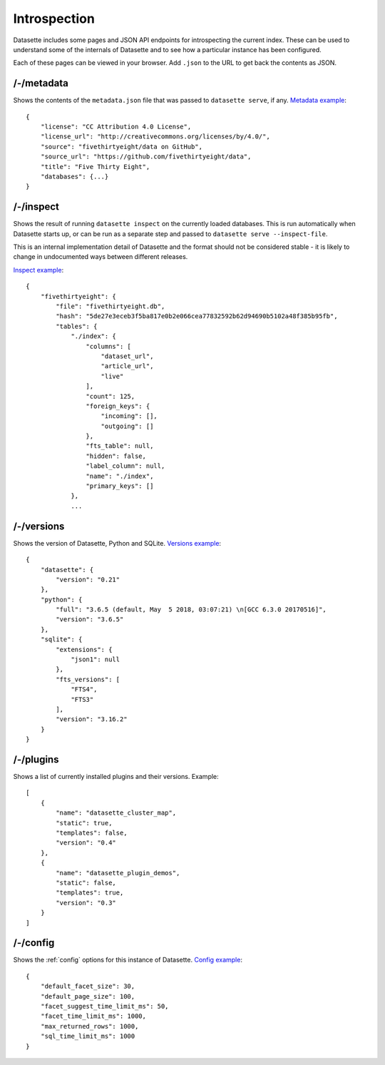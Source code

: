 Introspection
=============

Datasette includes some pages and JSON API endpoints for introspecting the current index. These can be used to understand some of the internals of Datasette and to see how a particular instance has been configured.

Each of these pages can be viewed in your browser. Add ``.json`` to the URL to get back the contents as JSON.

/-/metadata
-----------

Shows the contents of the ``metadata.json`` file that was passed to ``datasette serve``, if any. `Metadata example <https://fivethirtyeight.datasettes.com/-/metadata>`_::

    {
        "license": "CC Attribution 4.0 License",
        "license_url": "http://creativecommons.org/licenses/by/4.0/",
        "source": "fivethirtyeight/data on GitHub",
        "source_url": "https://github.com/fivethirtyeight/data",
        "title": "Five Thirty Eight",
        "databases": {...}
    }

/-/inspect
----------

Shows the result of running ``datasette inspect`` on the currently loaded databases. This is run automatically when Datasette starts up, or can be run as a separate step and passed to ``datasette serve --inspect-file``.

This is an internal implementation detail of Datasette and the format should not be considered stable - it is likely to change in undocumented ways between different releases.

`Inspect example <https://fivethirtyeight.datasettes.com/-/inspect>`_::

    {
        "fivethirtyeight": {
            "file": "fivethirtyeight.db",
            "hash": "5de27e3eceb3f5ba817e0b2e066cea77832592b62d94690b5102a48f385b95fb",
            "tables": {
                "./index": {
                    "columns": [
                        "dataset_url",
                        "article_url",
                        "live"
                    ],
                    "count": 125,
                    "foreign_keys": {
                        "incoming": [],
                        "outgoing": []
                    },
                    "fts_table": null,
                    "hidden": false,
                    "label_column": null,
                    "name": "./index",
                    "primary_keys": []
                },
                ...


/-/versions
-----------

Shows the version of Datasette, Python and SQLite. `Versions example <https://fivethirtyeight.datasettes.com/-/versions>`_::

    {
        "datasette": {
            "version": "0.21"
        },
        "python": {
            "full": "3.6.5 (default, May  5 2018, 03:07:21) \n[GCC 6.3.0 20170516]",
            "version": "3.6.5"
        },
        "sqlite": {
            "extensions": {
                "json1": null
            },
            "fts_versions": [
                "FTS4",
                "FTS3"
            ],
            "version": "3.16.2"
        }
    }

/-/plugins
----------

Shows a list of currently installed plugins and their versions. Example::

    [
        {
            "name": "datasette_cluster_map",
            "static": true,
            "templates": false,
            "version": "0.4"
        },
        {
            "name": "datasette_plugin_demos",
            "static": false,
            "templates": true,
            "version": "0.3"
        }
    ]

/-/config
---------

Shows the :ref:`config` options for this instance of Datasette. `Config example <https://fivethirtyeight.datasettes.com/-/config>`_::

    {
        "default_facet_size": 30,
        "default_page_size": 100,
        "facet_suggest_time_limit_ms": 50,
        "facet_time_limit_ms": 1000,
        "max_returned_rows": 1000,
        "sql_time_limit_ms": 1000
    }
